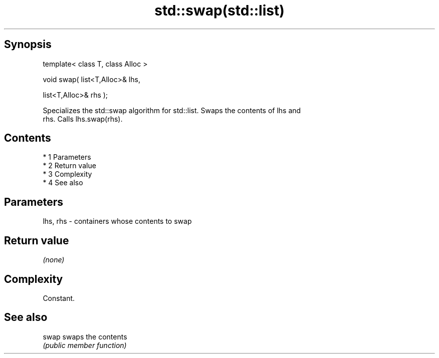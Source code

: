 .TH std::swap(std::list) 3 "Apr 19 2014" "1.0.0" "C++ Standard Libary"
.SH Synopsis
   template< class T, class Alloc >

   void swap( list<T,Alloc>& lhs,

   list<T,Alloc>& rhs );

   Specializes the std::swap algorithm for std::list. Swaps the contents of lhs and
   rhs. Calls lhs.swap(rhs).

.SH Contents

     * 1 Parameters
     * 2 Return value
     * 3 Complexity
     * 4 See also

.SH Parameters

   lhs, rhs - containers whose contents to swap

.SH Return value

   \fI(none)\fP

.SH Complexity

   Constant.

.SH See also

   swap swaps the contents
        \fI(public member function)\fP
